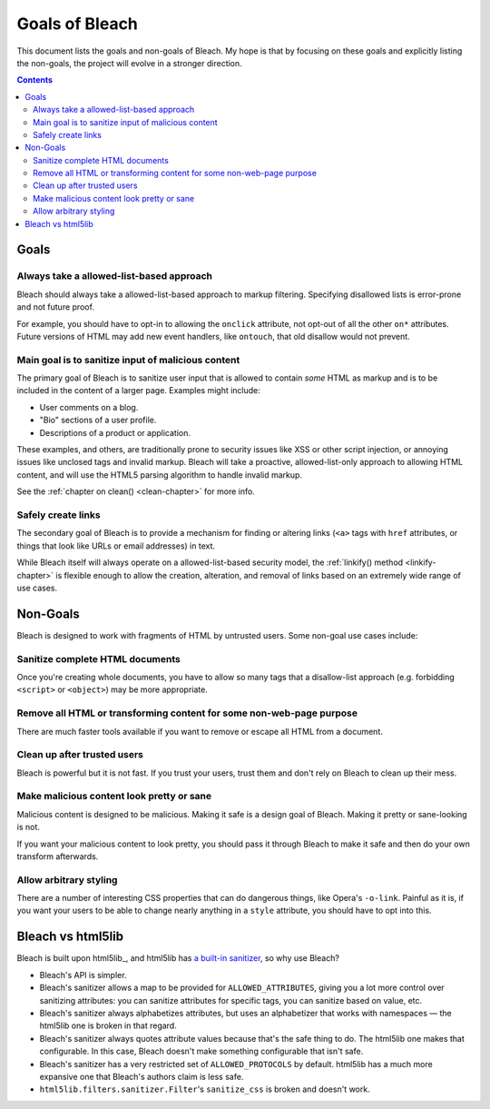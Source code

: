 ===============
Goals of Bleach
===============

This document lists the goals and non-goals of Bleach. My hope is that by
focusing on these goals and explicitly listing the non-goals, the project will
evolve in a stronger direction.

.. contents::


Goals
=====


Always take a allowed-list-based approach
-----------------------------------------

Bleach should always take a allowed-list-based approach to markup filtering.
Specifying disallowed lists is error-prone and not future proof.

For example, you should have to opt-in to allowing the ``onclick`` attribute,
not opt-out of all the other ``on*`` attributes. Future versions of HTML may add
new event handlers, like ``ontouch``, that old disallow would not prevent.


Main goal is to sanitize input of malicious content
---------------------------------------------------

The primary goal of Bleach is to sanitize user input that is allowed to contain
*some* HTML as markup and is to be included in the content of a larger page.
Examples might include:

* User comments on a blog.

* "Bio" sections of a user profile.

* Descriptions of a product or application.

These examples, and others, are traditionally prone to security issues like XSS
or other script injection, or annoying issues like unclosed tags and invalid
markup. Bleach will take a proactive, allowed-list-only approach to allowing
HTML content, and will use the HTML5 parsing algorithm to handle invalid markup.

See the :ref:`chapter on clean() <clean-chapter>` for more info.


Safely create links
-------------------

The secondary goal of Bleach is to provide a mechanism for finding or altering
links (``<a>`` tags with ``href`` attributes, or things that look like URLs or
email addresses) in text.

While Bleach itself will always operate on a allowed-list-based security model,
the :ref:`linkify() method <linkify-chapter>` is flexible enough to allow the
creation, alteration, and removal of links based on an extremely wide range of
use cases.


Non-Goals
=========

Bleach is designed to work with fragments of HTML by untrusted users. Some
non-goal use cases include:


Sanitize complete HTML documents
--------------------------------

Once you're creating whole documents, you have to allow so many tags that a
disallow-list approach (e.g. forbidding ``<script>`` or ``<object>``) may be
more appropriate.


Remove all HTML or transforming content for some non-web-page purpose
---------------------------------------------------------------------

There are much faster tools available if you want to remove or escape all HTML
from a document.


Clean up after trusted users
----------------------------

Bleach is powerful but it is not fast. If you trust your users, trust them and
don't rely on Bleach to clean up their mess.


Make malicious content look pretty or sane
------------------------------------------

Malicious content is designed to be malicious. Making it safe is a design goal
of Bleach. Making it pretty or sane-looking is not.

If you want your malicious content to look pretty, you should pass it through
Bleach to make it safe and then do your own transform afterwards.


Allow arbitrary styling
-----------------------

There are a number of interesting CSS properties that can do dangerous things,
like Opera's ``-o-link``. Painful as it is, if you want your users to be able to
change nearly anything in a ``style`` attribute, you should have to opt into
this.


Bleach vs html5lib
==================

Bleach is built upon html5lib_, and html5lib has `a built-in sanitizer
<https://github.com/html5lib/html5lib-python/blob/1.0b10/html5lib/serializer.py#L148>`_,
so why use Bleach?

* Bleach's API is simpler.
* Bleach's sanitizer allows a map to be provided for ``ALLOWED_ATTRIBUTES``,
  giving you a lot more control over sanitizing attributes: you can sanitize
  attributes for specific tags, you can sanitize based on value, etc.
* Bleach's sanitizer always alphabetizes attributes, but uses an alphabetizer
  that works with namespaces — the html5lib one is broken in that regard.
* Bleach's sanitizer always quotes attribute values because that's the safe
  thing to do. The html5lib one makes that configurable. In this case, Bleach
  doesn't make something configurable that isn't safe.
* Bleach's sanitizer has a very restricted set of ``ALLOWED_PROTOCOLS`` by
  default. html5lib has a much more expansive one that Bleach's authors claim is
  less safe.
* ``html5lib.filters.sanitizer.Filter``'s ``sanitize_css`` is broken and doesn't
  work.
